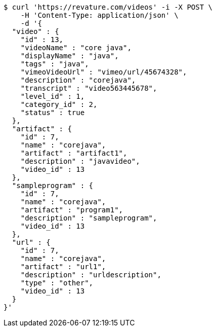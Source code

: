 [source,bash]
----
$ curl 'https://revature.com/videos' -i -X POST \
    -H 'Content-Type: application/json' \
    -d '{
  "video" : {
    "id" : 13,
    "videoName" : "core java",
    "displayName" : "java",
    "tags" : "java",
    "vimeoVideoUrl" : "vimeo/url/45674328",
    "description" : "corejava",
    "transcript" : "video563445678",
    "level_id" : 1,
    "category_id" : 2,
    "status" : true
  },
  "artifact" : {
    "id" : 7,
    "name" : "corejava",
    "artifact" : "artifact1",
    "description" : "javavideo",
    "video_id" : 13
  },
  "sampleprogram" : {
    "id" : 7,
    "name" : "corejava",
    "artifact" : "program1",
    "description" : "sampleprogram",
    "video_id" : 13
  },
  "url" : {
    "id" : 7,
    "name" : "corejava",
    "artifact" : "url1",
    "description" : "urldescription",
    "type" : "other",
    "video_id" : 13
  }
}'
----
